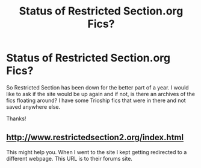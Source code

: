 #+TITLE: Status of Restricted Section.org Fics?

* Status of Restricted Section.org Fics?
:PROPERTIES:
:Author: FinallyGivenIn
:Score: 12
:DateUnix: 1481034878.0
:DateShort: 2016-Dec-06
:END:
So Restricted Section has been down for the better part of a year. I would like to ask if the site would be up again and if not, is there an archives of the fics floating around? I have some Trioship fics that were in there and not saved anywhere else.

Thanks!


** [[http://www.restrictedsection2.org/index.html]]

This might help you. When I went to the site I kept getting redirected to a different webpage. This URL is to their forums site.
:PROPERTIES:
:Author: Pete91888
:Score: 1
:DateUnix: 1481040646.0
:DateShort: 2016-Dec-06
:END:
